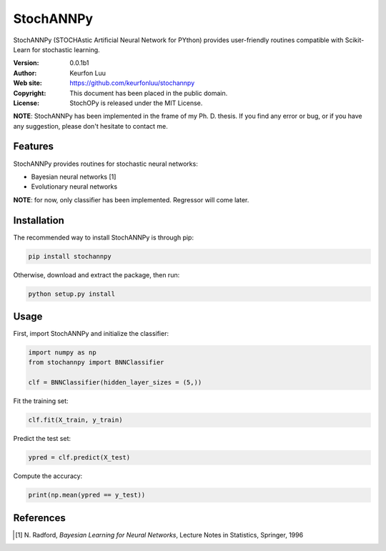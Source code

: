 **********
StochANNPy
**********

StochANNPy (STOCHAstic Artificial Neural Network for PYthon) provides
user-friendly routines compatible with Scikit-Learn for stochastic learning.

:Version: 0.0.1b1
:Author: Keurfon Luu
:Web site: https://github.com/keurfonluu/stochannpy
:Copyright: This document has been placed in the public domain.
:License: StochOPy is released under the MIT License.

**NOTE**: StochANNPy has been implemented in the frame of my Ph. D. thesis. If
you find any error or bug, or if you have any suggestion, please don't hesitate
to contact me.


Features
========

StochANNPy provides routines for stochastic neural networks:

* Bayesian neural networks [1]
* Evolutionary neural networks

**NOTE**: for now, only classifier has been implemented. Regressor will come
later.


Installation
============

The recommended way to install StochANNPy is through pip:

.. code-block:: bash

    pip install stochannpy
    
Otherwise, download and extract the package, then run:

.. code-block:: bash

    python setup.py install
    

Usage
=====

First, import StochANNPy and initialize the classifier:

.. code-block:: python

    import numpy as np
    from stochannpy import BNNClassifier
    
    clf = BNNClassifier(hidden_layer_sizes = (5,))
    
Fit the training set:

.. code-block:: python

    clf.fit(X_train, y_train)
    
Predict the test set:

.. code-block:: python

    ypred = clf.predict(X_test)
    
Compute the accuracy:

.. code-block:: python

    print(np.mean(ypred == y_test))


References
==========
.. [1] N. Radford, *Bayesian Learning for Neural Networks*, Lecture Notes in
   Statistics, Springer, 1996
